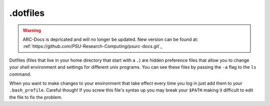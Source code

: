 .. _dotfiles:

*********
.dotfiles
*********

.. warning:: ARC-Docs is depricated and will no longer be updated. New version can be found at: :ref:`https://github.com/PSU-Research-Computing/psurc-docs.git`_


Dotfiles (files that live in your home directory that start with a ``.``) are hidden preference files that allow you to change your shell environment and settings for different unix programs.  You can see these files by passing the ``-a`` flag to the ``ls`` command.

When you want to make changes to your environment that take effect every time you log in just add them to your ``.bash_profile``.  Careful though!  If you screw this file's syntax up you may break your ``$PATH`` making it difficult to edit the file to fix the problem.
